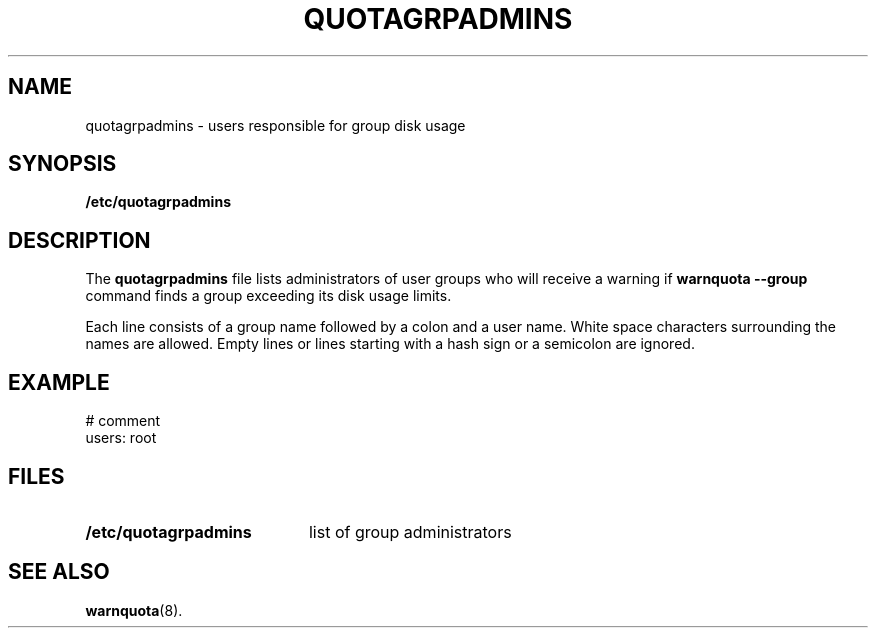 .TH QUOTAGRPADMINS 5
.SH NAME
quotagrpadmins \- users responsible for group disk usage
.SH SYNOPSIS
.B /etc/quotagrpadmins
.SH DESCRIPTION
The
.B quotagrpadmins
file lists administrators of user groups who will receive a warning if
.B warnquota --group
command finds a group exceeding its disk usage limits.
.P
Each line consists of a group name followed by a colon and a user name. White
space characters surrounding the names are allowed. Empty lines or lines
starting with a hash sign or a semicolon are ignored.
.SH EXAMPLE
.PP
# comment
.RS 0
users: root
.SH FILES
.PD 0
.TP 20
.B /etc/quotagrpadmins
list of group administrators
.PD
.SH SEE ALSO
.BR warnquota (8).
